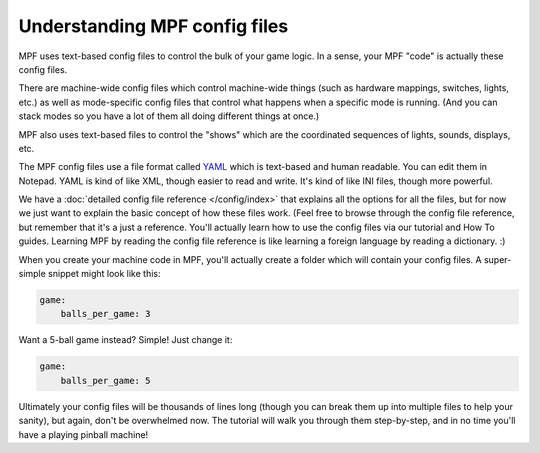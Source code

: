 Understanding MPF config files
==============================

MPF uses text-based config files to control the bulk of your game logic. In a
sense, your MPF "code" is actually these config files.

There are machine-wide config files which control machine-wide things (such as
hardware mappings, switches, lights, etc.) as well as mode-specific config files
that control what happens when a specific mode is running. (And you can stack
modes so you have a lot of them all doing different things at once.)

MPF also uses text-based files to control the "shows" which are the coordinated
sequences of lights, sounds, displays, etc.

The MPF config files use a file format called `YAML <http://www.yaml.org/spec/1.2/spec.html>`_
which is text-based and human readable. You can edit them in Notepad. YAML is
kind of like XML, though easier to read and write. It's kind of like INI files,
though more powerful.

We have a :doc:`detailed config file reference </config/index>`
that explains all the options for all the files, but for now we just want to
explain the basic concept of how these files work. (Feel free to browse through
the config file reference, but remember that it's a just a reference. You'll
actually learn how to use the config files via our tutorial and How To guides.
Learning MPF by reading the config file reference is like learning a foreign
language by reading a dictionary. :)

When you create your machine code in MPF, you'll actually create a folder which
will contain your config files. A super-simple snippet might look like this:

.. code-block:: mpf-config

    game:
        balls_per_game: 3

Want a 5-ball game instead? Simple! Just change it:

.. code-block:: mpf-config

    game:
        balls_per_game: 5

Ultimately your config files will be thousands of lines long (though you can
break them up into multiple files to help your sanity), but again, don't be
overwhelmed now. The tutorial will walk you through them step-by-step, and in
no time you'll have a playing pinball machine!
